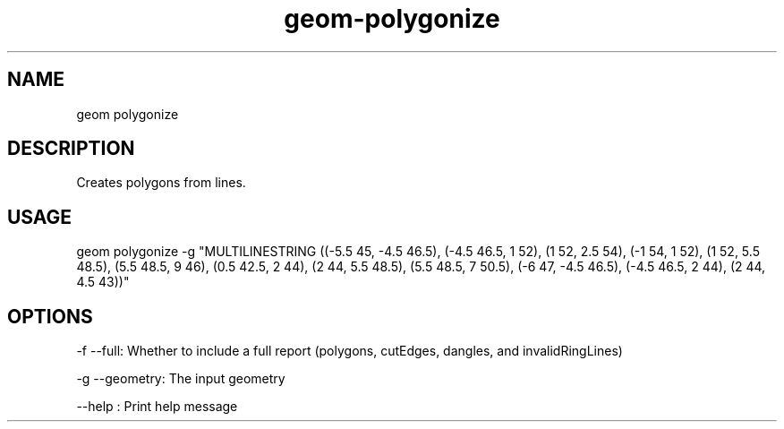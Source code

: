 .TH "geom-polygonize" "1" "4 May 2012" "version 0.1"
.SH NAME
geom polygonize
.SH DESCRIPTION
Creates polygons from lines.
.SH USAGE
geom polygonize -g "MULTILINESTRING ((-5.5 45, -4.5 46.5), (-4.5 46.5, 1 52), (1 52, 2.5 54), (-1 54, 1 52), (1 52, 5.5 48.5), (5.5 48.5, 9 46), (0.5 42.5, 2 44), (2 44, 5.5 48.5), (5.5 48.5, 7 50.5), (-6 47, -4.5 46.5), (-4.5 46.5, 2 44), (2 44, 4.5 43))"
.SH OPTIONS
-f --full: Whether to include a full report (polygons, cutEdges, dangles, and invalidRingLines)
.PP
-g --geometry: The input geometry
.PP
--help : Print help message
.PP
